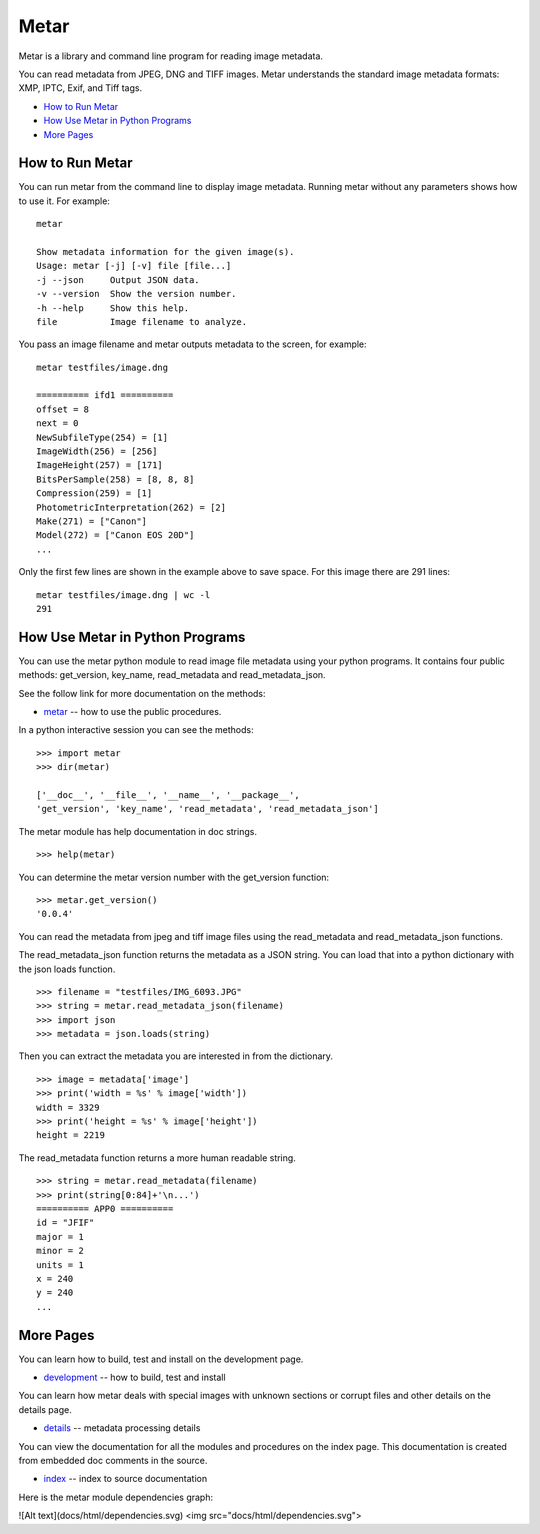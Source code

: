 =================
Metar
=================

Metar is a library and command line program for reading image metadata.

You can read metadata from JPEG, DNG and TIFF images. Metar
understands the standard image metadata formats: XMP, IPTC, Exif,
and Tiff tags.

* `How to Run Metar`_
* `How Use Metar in Python Programs`_
* `More Pages`_

How to Run Metar
=================

You can run metar from the command line to display image
metadata. Running metar without any parameters shows how to use
it.  For example::

  metar

  Show metadata information for the given image(s).
  Usage: metar [-j] [-v] file [file...]
  -j --json     Output JSON data.
  -v --version  Show the version number.
  -h --help     Show this help.
  file          Image filename to analyze.

You pass an image filename and metar outputs metadata to the
screen, for example::

  metar testfiles/image.dng

  ========== ifd1 ==========
  offset = 8
  next = 0
  NewSubfileType(254) = [1]
  ImageWidth(256) = [256]
  ImageHeight(257) = [171]
  BitsPerSample(258) = [8, 8, 8]
  Compression(259) = [1]
  PhotometricInterpretation(262) = [2]
  Make(271) = ["Canon"]
  Model(272) = ["Canon EOS 20D"]
  ...

Only the first few lines are shown in the example above to save
space.  For this image there are 291 lines::

  metar testfiles/image.dng | wc -l
  291


How Use Metar in Python Programs
=================

You can use the metar python module to read image file metadata
using your python programs. It contains four public methods: get_version, key_name,
read_metadata and read_metadata_json.

See the follow link for more documentation on the methods:

* `metar <docs/html/metar.html>`_ -- how to use the public procedures.

In a python interactive session you can see the methods::

  >>> import metar
  >>> dir(metar)

  ['__doc__', '__file__', '__name__', '__package__',
  'get_version', 'key_name', 'read_metadata', 'read_metadata_json']

The metar module has help documentation in doc strings.

::

  >>> help(metar)

You can determine the metar version number with the get_version
function:

::

  >>> metar.get_version()
  '0.0.4'

You can read the metadata from jpeg and tiff image files using
the read_metadata and read_metadata_json functions.

The read_metadata_json function returns the metadata as a JSON
string. You can load that into a python dictionary with the json
loads function.

::

  >>> filename = "testfiles/IMG_6093.JPG"
  >>> string = metar.read_metadata_json(filename)
  >>> import json
  >>> metadata = json.loads(string)

Then you can extract the metadata you are interested in from the
dictionary.

::

  >>> image = metadata['image']
  >>> print('width = %s' % image['width'])
  width = 3329
  >>> print('height = %s' % image['height'])
  height = 2219


The read_metadata function returns a more human readable string.

::

  >>> string = metar.read_metadata(filename)
  >>> print(string[0:84]+'\n...')
  ========== APP0 ==========
  id = "JFIF"
  major = 1
  minor = 2
  units = 1
  x = 240
  y = 240
  ...

More Pages
=================

You can learn how to build, test and install on the development page.

* `development <docs/project.rst>`_ -- how to build, test and install

You can learn how metar deals with special images with unknown
sections or corrupt files and other details on the details page.

* `details <docs/main.rst>`_ -- metadata processing details

You can view the documentation for all the modules and procedures on the index
page. This documentation is created from embedded doc comments in
the source.

* `index <docs/html/theindex.html>`_ -- index to source documentation

Here is the metar module dependencies graph:

![Alt text](docs/html/dependencies.svg)
<img src="docs/html/dependencies.svg">
